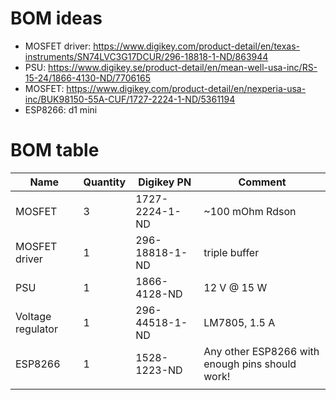 * BOM ideas
- MOSFET driver: https://www.digikey.com/product-detail/en/texas-instruments/SN74LVC3G17DCUR/296-18818-1-ND/863944
- PSU: https://www.digikey.se/product-detail/en/mean-well-usa-inc/RS-15-24/1866-4130-ND/7706165
- MOSFET: https://www.digikey.com/product-detail/en/nexperia-usa-inc/BUK98150-55A-CUF/1727-2224-1-ND/5361194
- ESP8266: d1 mini
* BOM table
| Name              | Quantity | Digikey PN     | Comment                                         |
|-------------------+----------+----------------+-------------------------------------------------|
| MOSFET            |        3 | 1727-2224-1-ND | ~100 mOhm Rdson                                 |
| MOSFET driver     |        1 | 296-18818-1-ND | triple buffer                                   |
| PSU               |        1 | 1866-4128-ND   | 12 V @ 15 W                                     |
| Voltage regulator |        1 | 296-44518-1-ND | LM7805, 1.5 A                                   |
| ESP8266           |        1 | 1528-1223-ND   | Any other ESP8266 with enough pins should work! |
|                   |          |                |                                                 |

